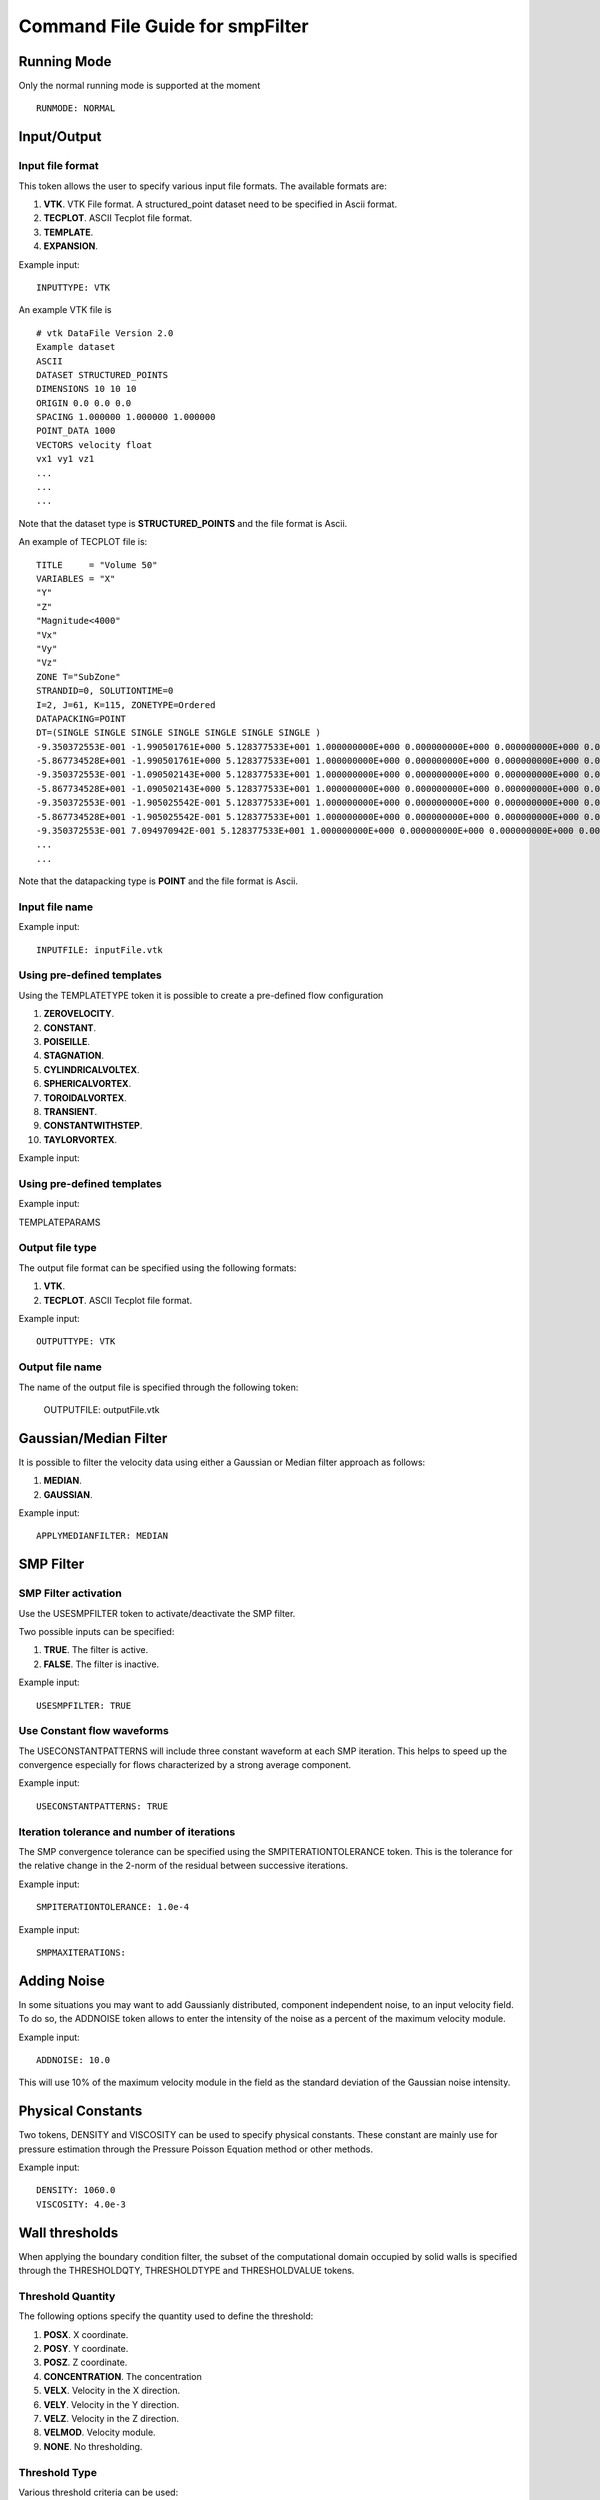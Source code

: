 Command File Guide for smpFilter
================================

Running Mode
^^^^^^^^^^^^

Only the normal running mode is supported at the moment ::

  RUNMODE: NORMAL

Input/Output
^^^^^^^^^^^^

Input file format
"""""""""""""""""

This token allows the user to specify various input file formats. The available formats are:

1. **VTK**. VTK File format. A structured_point dataset need to be specified in Ascii format.
2. **TECPLOT**. ASCII Tecplot file format. 
3. **TEMPLATE**. 
4. **EXPANSION**. 

Example input: ::

  INPUTTYPE: VTK

An example VTK file is ::

  # vtk DataFile Version 2.0
  Example dataset
  ASCII
  DATASET STRUCTURED_POINTS
  DIMENSIONS 10 10 10
  ORIGIN 0.0 0.0 0.0
  SPACING 1.000000 1.000000 1.000000
  POINT_DATA 1000
  VECTORS velocity float
  vx1 vy1 vz1
  ...
  ...
  ...

Note that the dataset type is **STRUCTURED_POINTS** and the file format is Ascii.

An example of TECPLOT file is: ::

  TITLE     = "Volume 50"
  VARIABLES = "X"
  "Y"
  "Z"
  "Magnitude<4000"
  "Vx"
  "Vy"
  "Vz"
  ZONE T="SubZone"
  STRANDID=0, SOLUTIONTIME=0
  I=2, J=61, K=115, ZONETYPE=Ordered
  DATAPACKING=POINT
  DT=(SINGLE SINGLE SINGLE SINGLE SINGLE SINGLE SINGLE )
  -9.350372553E-001 -1.990501761E+000 5.128377533E+001 1.000000000E+000 0.000000000E+000 0.000000000E+000 0.000000000E+000
  -5.867734528E+001 -1.990501761E+000 5.128377533E+001 1.000000000E+000 0.000000000E+000 0.000000000E+000 0.000000000E+000
  -9.350372553E-001 -1.090502143E+000 5.128377533E+001 1.000000000E+000 0.000000000E+000 0.000000000E+000 0.000000000E+000
  -5.867734528E+001 -1.090502143E+000 5.128377533E+001 1.000000000E+000 0.000000000E+000 0.000000000E+000 0.000000000E+000
  -9.350372553E-001 -1.905025542E-001 5.128377533E+001 1.000000000E+000 0.000000000E+000 0.000000000E+000 0.000000000E+000
  -5.867734528E+001 -1.905025542E-001 5.128377533E+001 1.000000000E+000 0.000000000E+000 0.000000000E+000 0.000000000E+000
  -9.350372553E-001 7.094970942E-001 5.128377533E+001 1.000000000E+000 0.000000000E+000 0.000000000E+000 0.000000000E+000
  ...
  ...

Note that the datapacking type is **POINT** and the file format is Ascii.

Input file name
"""""""""""""""

Example input: ::
  
  INPUTFILE: inputFile.vtk

Using pre-defined templates
"""""""""""""""""""""""""""

Using the TEMPLATETYPE token it is possible to create a pre-defined flow configuration 

1. **ZEROVELOCITY**. 
2. **CONSTANT**. 
3. **POISEILLE**. 
4. **STAGNATION**. 
5. **CYLINDRICALVOLTEX**. 
6. **SPHERICALVORTEX**. 
7. **TOROIDALVORTEX**. 
8. **TRANSIENT**. 
9. **CONSTANTWITHSTEP**. 
10. **TAYLORVORTEX**. 

Example input: ::

Using pre-defined templates
"""""""""""""""""""""""""""

Example input: ::

TEMPLATEPARAMS

Output file type
""""""""""""""""

The output file format can be specified using the following formats:

1. **VTK**. 
2. **TECPLOT**. ASCII Tecplot file format. 

Example input: ::

  OUTPUTTYPE: VTK

Output file name
""""""""""""""""

The name of the output file is specified through the following token:

  OUTPUTFILE: outputFile.vtk

Gaussian/Median Filter
^^^^^^^^^^^^^^^^^^^^^^

It is possible to filter the velocity data using either a Gaussian or Median filter approach as follows:

1. **MEDIAN**. 
2. **GAUSSIAN**. 

Example input: ::

  APPLYMEDIANFILTER: MEDIAN

SMP Filter
^^^^^^^^^^

SMP Filter activation
"""""""""""""""""""""

Use the USESMPFILTER token to activate/deactivate the SMP filter. 

Two possible inputs can be specified:

1. **TRUE**. The filter is active.
2. **FALSE**. The filter is inactive.

Example input: :: 

  USESMPFILTER: TRUE


Use Constant flow waveforms
"""""""""""""""""""""""""""

The USECONSTANTPATTERNS will include three constant waveform at each SMP iteration. This helps to speed up the convergence especially for flows characterized by a strong average component.

Example input: ::

  USECONSTANTPATTERNS: TRUE

Iteration tolerance and number of iterations
""""""""""""""""""""""""""""""""""""""""""""

The SMP convergence tolerance can be specified using the SMPITERATIONTOLERANCE token. This is the tolerance for the relative change in the 2-norm of the residual between successive iterations.

Example input: ::

  SMPITERATIONTOLERANCE: 1.0e-4

Example input: ::

  SMPMAXITERATIONS: 

Adding Noise
^^^^^^^^^^^^

In some situations you may want to add Gaussianly distributed, component independent noise, to an input velocity field. To do so, the ADDNOISE token allows to enter the intensity of the noise as a percent of the maximum velocity module.

Example input: ::

  ADDNOISE: 10.0

This will use 10\% of the maximum velocity module in the field as the standard deviation of the Gaussian noise intensity.

Physical Constants
^^^^^^^^^^^^^^^^^^

Two tokens, DENSITY and VISCOSITY can be used to specify physical constants. These constant are mainly use for pressure estimation through the Pressure Poisson Equation method or other methods.  

Example input: ::

  DENSITY: 1060.0
  VISCOSITY: 4.0e-3

Wall thresholds
^^^^^^^^^^^^^^^

When applying the boundary condition filter, the subset of the computational domain occupied by solid walls is specified through the THRESHOLDQTY, THRESHOLDTYPE and THRESHOLDVALUE tokens.

Threshold Quantity
""""""""""""""""""

The following options specify the quantity used to define the threshold:

1. **POSX**. X coordinate. 
2. **POSY**. Y coordinate. 
3. **POSZ**. Z coordinate. 
4. **CONCENTRATION**. The concentration 
5. **VELX**. Velocity in the X direction. 
6. **VELY**. Velocity in the Y direction. 
7. **VELZ**. Velocity in the Z direction. 
8. **VELMOD**. Velocity module. 
9. **NONE**. No thresholding.

Threshold Type
""""""""""""""

Various threshold criteria can be used:

1. **LT**. Less than.
2. **GT**. Greater than.
3. **ABSLT**. Less than in absolute value.
4. **ABSGT**. Greater than in absolute value.

Threshold Value
"""""""""""""""
The THRESHOLDVALUE token is used to specify the numerical value of the threshold. 

Example input: ::

  THRESHOLDQTY: CONCENTRATION
  THRESHOLDTYPE: GT
  THRESHOLDVALUE: 0.5

This means that all the cells with concentration greater than 0.5 will be considered as walls. 

Export to PPE Poisson Solver
^^^^^^^^^^^^^^^^^^^^^^^^^^^^

The EXPORTTOPOISSON and POISSONFILE tell the application to export a finite element input file for successive solution with a PPE solver. 

Example input: ::

  EXPORTTOPOISSON: TRUE
  POISSONFILE: poissonInputFile.txt

Vortex Criteria
^^^^^^^^^^^^^^^

Traditional Vortex Criteria
"""""""""""""""""""""""""""

The EVALVORTEXCRITERIA is responsible to add three criteria to the Q, L2 and Delta result file (this works only for the VTK output file format).

Example input: ::

  EVALVORTEXCRITERIA: TRUE

An additional vortex criteria based on the vertex frame representation can also be plotted using the EVALSMPVORTEXCRITERIA token. 

Example input: ::

  EVALSMPVORTEXCRITERIA: TRUE  

Other Options
^^^^^^^^^^^^^

Save Initial Velocities
"""""""""""""""""""""""

In some cases, the user may want to save the original velocity field before any manipulation is performed. This is accomplished through the SAVEINITIALVELOCITIES token.

Example input: ::

  SAVEINITIALVELOCITIES: TRUE


Save Expansion Coefficients
"""""""""""""""""""""""""""

The coefficient representation computed using the SMP filter can be saved and a flow field can be restored by an expansion file. See also the INPUTTYPE token above for instructions on how to read an expansion file. 

Example input: ::

  SAVEEXPANSIONCOEFFS: TRUE
